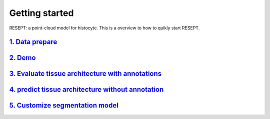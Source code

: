 Getting started
---------------

RESEPT: a point-cloud model for histocyte. This is a overview to how to quikly start RESEPT.

`1. Data prepare`_
**********************
`2. Demo`_
**********************
`3. Evaluate tissue architecture with annotations`_
****************************************************
`4. predict tissue architecture without annotation`_
****************************************************
`5. Customize segmentation model`_
****************************************************


.. _1. Data prepare: https://resept.readthedocs.io/en/latest/Data%20prepare.html
.. _2. Demo: https://resept.readthedocs.io/en/latest/Demo.html
.. _3. Evaluate tissue architecture with annotations: https://resept.readthedocs.io/en/latest/Evaluate%20tissue%20architecture%20with%20annotations.html
.. _4. predict tissue architecture without annotation: https://resept.readthedocs.io/en/latest/predict%20tissue%20architecture%20without%20annotation.html
.. _5. Customize segmentation model: https://resept.readthedocs.io/en/latest/Customize%20 segmentation%20model.html

